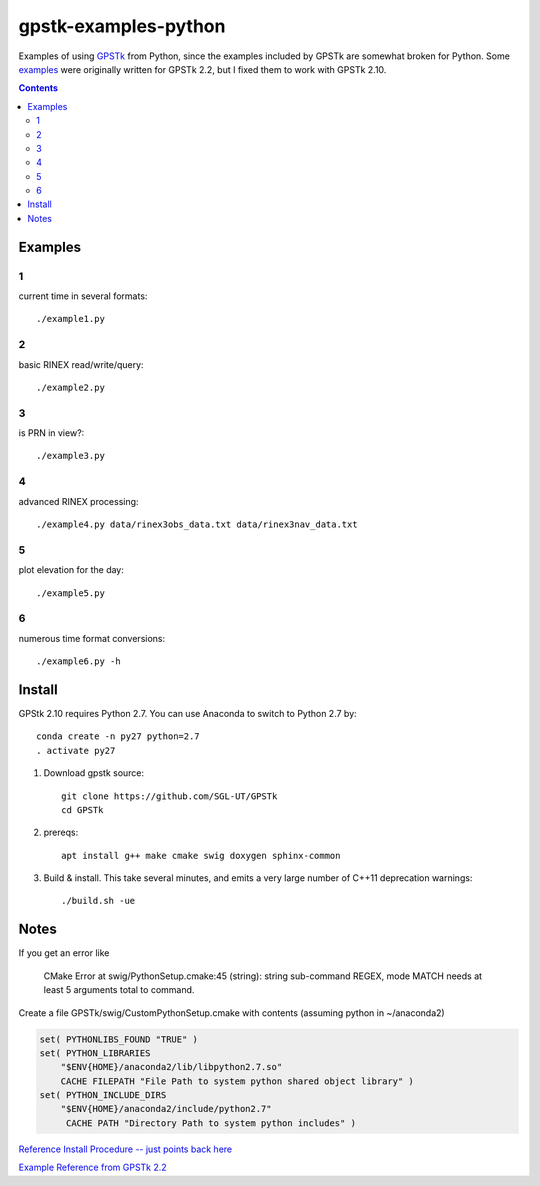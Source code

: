 =====================
gpstk-examples-python
=====================

Examples of using `GPSTk <https://github.com/SGL-UT/GPSTk>`_ from Python, since the examples included by GPSTk are somewhat broken for Python.
Some `examples <http://www.gpstk.org/pythondoc/examples.html>`_ were originally written for GPSTk 2.2, but I fixed them to work with GPSTk 2.10.

.. contents::

.. image:: example5.png
    :alt: example 5

Examples
========

1
-
current time in several formats::

    ./example1.py
     
2
-
basic RINEX read/write/query::

    ./example2.py

3
-
is PRN in view?::      

    ./example3.py
    
4
-
advanced RINEX processing::

    ./example4.py data/rinex3obs_data.txt data/rinex3nav_data.txt
    
5
-
plot elevation for the day::

    ./example5.py
    
6
-
numerous time format conversions::

    ./example6.py -h


Install
=======

GPStk 2.10 requires Python 2.7. You can use Anaconda to switch to Python 2.7 by::

    conda create -n py27 python=2.7
    . activate py27
 

1. Download gpstk source::

    git clone https://github.com/SGL-UT/GPSTk
    cd GPSTk
2. prereqs::

    apt install g++ make cmake swig doxygen sphinx-common
3. Build & install. This take several minutes, and emits a very large number of C++11 deprecation warnings::

    ./build.sh -ue
    

Notes
=====
If you get an error like

    CMake Error at swig/PythonSetup.cmake:45 (string): string sub-command REGEX, mode MATCH needs at least 5 arguments total to command.

Create a file GPSTk/swig/CustomPythonSetup.cmake with contents (assuming python in ~/anaconda2)

.. code:: cmake

    set( PYTHONLIBS_FOUND "TRUE" )
    set( PYTHON_LIBRARIES
        "$ENV{HOME}/anaconda2/lib/libpython2.7.so"
        CACHE FILEPATH "File Path to system python shared object library" )
    set( PYTHON_INCLUDE_DIRS
        "$ENV{HOME}/anaconda2/include/python2.7"
         CACHE PATH "Directory Path to system python includes" ) 


`Reference Install Procedure -- just points back here <https://www.scivision.co/installing-gpstk-in-anaconda-python/>`_

`Example Reference from GPSTk 2.2 <http://www.gpstk.org/pythondoc/examples.html>`_


